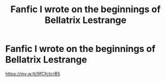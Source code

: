 #+TITLE: Fanfic I wrote on the beginnings of Bellatrix Lestrange

* Fanfic I wrote on the beginnings of Bellatrix Lestrange
:PROPERTIES:
:Author: Random_And_Brave
:Score: 3
:DateUnix: 1586625323.0
:DateShort: 2020-Apr-11
:FlairText: Self-Promotion
:END:
[[https://my.w.tt/9fCfctcrB5]]

